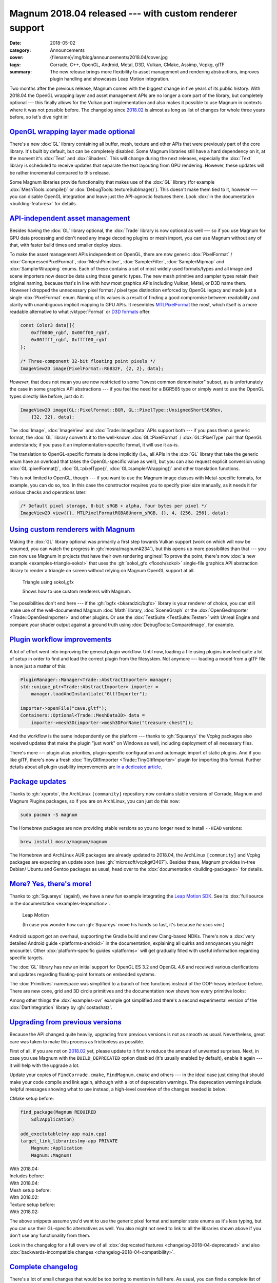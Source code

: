 Magnum 2018.04 released --- with custom renderer support
########################################################

:date: 2018-05-02
:category: Announcements
:cover: {filename}/img/blog/announcements/2018.04/cover.jpg
:tags: Corrade, C++, OpenGL, Android, Metal, D3D, Vulkan, CMake, Assimp, Vcpkg,
    glTF
:summary: The new release brings more flexibility to asset management and
    rendering abstractions, improves plugin handling and showcases Leap Motion
    integration.

Two months after the previous release, Magnum comes with the biggest change in
five years of its public history. With 2018.04 the OpenGL wrapping layer and
asset management APIs are no longer a core part of the library, but completely
optional --- this finally allows for the Vulkan port implementation and also
makes it possible to use Magnum in contexts where it was not possible before.
The changelog since `2018.02 <{filename}/blog/announcements/2018.02.rst>`_ is
almost as long as list of changes for whole three years before, so let's dive
right in!

`OpenGL wrapping layer made optional`_
======================================

There's a new :dox:`GL` library containing all buffer, mesh, texture and
other APIs that were previously part of the core library. It's built by
default, but can be completely disabled. Some Magnum libraries still have a
hard dependency on it, at the moment it's :dox:`Text` and :dox:`Shaders`. This
will change during the next releases, especially the :dox:`Text` library is
scheduled to receive updates that separate the text layouting from GPU
rendering. However, these updates will be rather incremental compared to this
release.

Some Magnum libraries provide functionality that makes use of the :dox:`GL`
library (for example :dox:`MeshTools::compile()` or
:dox:`DebugTools::textureSubImage()`). This doesn't make them tied to it,
however --- you can disable OpenGL integration and leave just the API-agnostic
features there. Look :dox:`in the documentation <building-features>` for
details.

`API-independent asset management`_
===================================

Besides having the :dox:`GL` library optional, the :dox:`Trade` library is now
optional as well --- so if you use Magnum for GPU data processing and don't
need any image decoding plugins or mesh import, you can use Magnum without any
of that, with faster build times and smaller deploy sizes.

To make the asset management APIs independent on OpenGL, there are now generic
:dox:`PixelFormat` / :dox:`CompressedPixelFormat`, :dox:`MeshPrimitive`,
:dox:`SamplerFilter`, :dox:`SamplerMipmap` and :dox:`SamplerWrapping` enums.
Each of these contains a set of most widely used formats/types and all image
and scene importers now describe  data using those generic types. The new mesh
primitive and sampler types retain their original naming, because that's in
line with how most graphics APIs including Vulkan, Metal, or D3D name them.
However I dropped the unnecessary pixel format / pixel type distinction
enforced by OpenGL legacy and made just a single :dox:`PixelFormat` enum.
Naming of its values is a result of finding a good compromise between
readability and clarity with unambiguous implicit mapping to GPU APIs. It
resembles `MTLPixelFormat <https://developer.apple.com/documentation/metal/mtlpixelformat>`_
the most, which itself is a more readable alternative to what :vktype:`Format`
or `D3D formats <https://msdn.microsoft.com/en-us/library/windows/desktop/bb153349(v=vs.85).aspx>`_
offer.

.. code:: c++

    const Color3 data[]{
        0xff0000_rgbf, 0x00ff00_rgbf,
        0x00ffff_rgbf, 0xffff00_rgbf
    };

    /* Three-component 32-bit floating point pixels */
    ImageView2D image{PixelFormat::RGB32F, {2, 2}, data};

*However*, that does not mean you are now restricted to some "lowest common
denominator" subset, as is unfortunately the case in some graphics API
abstractions --- if you feel the need for a BGR565 type or simply want to use
the OpenGL types directly like before, just do it:

.. code:: c++

    ImageView2D image{GL::PixelFormat::BGR, GL::PixelType::UnsignedShort565Rev,
        {32, 32}, data};

The :dox:`Image`, :dox:`ImageView` and :dox:`Trade::ImageData` APIs support
both --- if you pass them a generic format, the :dox:`GL` library converts it
to the well-known :dox:`GL::PixelFormat` / :dox:`GL::PixelType` pair that
OpenGL understands; if you pass it an implementation-specific format, it will
use it as-is.

The translation to OpenGL-specific formats is done implicitly (i.e., all APIs
in the :dox:`GL` library that take the generic enum have an overload that takes
the OpenGL-specific value as well), but you can also request explicit
conversion using :dox:`GL::pixelFormat()`, :dox:`GL::pixelType()`,
:dox:`GL::samplerWrapping()` and other translation functions.

.. block-success:: Implementation details

    The translation functions simply index into a :cpp:`constexpr` lookup table
    using zero-based enums. The approach is loosely based on
    `this detailed article by G-Truc <https://www.g-truc.net/post-0704.html>`_
    and is as fast as it can possibly be. I'm going a bit further to ensure
    that the mapping is valid and robust for further additions, but all of the
    extra work is done in a separate test case, not affecting runtime
    translation performance. `Have a look at the code <https://github.com/mosra/magnum/blob/9457cfc37670bd407f920da05026f62039194431/src/Magnum/GL/Test/PixelFormatTest.cpp#L117-L150>`_,
    if you are interested.

This is not limited to OpenGL, though --- if you want to use the Magnum image
classes with Metal-specific formats, for example, you can do so, too. In this
case the constructor requires you to specify pixel size manually, as it needs
it for various checks and operations later:

.. code:: c++

    /* Default pixel storage, 8-bit sRGB + alpha, four bytes per pixel */
    ImageView2D view{{}, MTLPixelFormatRGBA8Unorm_sRGB, {}, 4, {256, 256}, data};

`Using custom renderers with Magnum`_
=====================================

Making the :dox:`GL` library optional was primarily a first step towards Vulkan
support (work on which will now be resumed, you can watch the progress in
:gh:`mosra/magnum#234`), but this opens up more possibilites than that --- you
can now use Magnum in projects that have their own rendering engines! To prove
the point, there's now :dox:`a new example <examples-triangle-sokol>` that uses
the :gh:`sokol_gfx <floooh/sokol>` single-file graphics API abstraction library
to render a triangle on screen without relying on Magnum OpenGL support at all.

.. note-success::

    I was very impressed by how clean and simple the API of ``sokol_gfx`` is
    --- it took me 20 minutes and 150 lines of code to get from a blank file to
    a triangle on screen, and the whole library is mere 8000 lines. Hats off,
    :gh:`floooh`!

    .. class:: m-text m-em m-small

    (For comparison, `my first Vulkan triangle <https://twitter.com/czmosra/status/970601850348212225>`_
    took me 16 hours and 512 lines.)

.. container:: m-row

    .. container:: m-col-m-6 m-push-m-3

        .. figure:: {filename}/showcase/triangle/screenshot.png
            :alt: sokol_gfx Triangle example screenshot
            :figclass: m-figure m-fullwidth
            :target: https://doc.magnum.graphics/magnum/examples-triangle-sokol.html

            Triangle using sokol_gfx

            Shows how to use custom renderers with Magnum.

The possibilities don't end here --- if the :gh:`bgfx <bkaradzic/bgfx>` library
is your renderer of choice, you can still make use of the
well-documented Magnum :dox:`Math` library, :dox:`SceneGraph` or the
:dox:`OpenGexImporter <Trade::OpenGexImporter>` and other plugins. Or use the
:dox:`TestSuite <TestSuite::Tester>` with Unreal Engine and compare your shader
output against a ground truth using :dox:`DebugTools::CompareImage`, for
example.

`Plugin workflow improvements`_
===============================

A lot of effort went into improving the general plugin workflow. Until now,
loading a file using plugins involved quite a lot of setup in order to find
and load the correct plugin from the filesystem. Not anymore --- loading a
model from a glTF file is now just a matter of this:

.. code:: c++

    PluginManager::Manager<Trade::AbstractImporter> manager;
    std::unique_ptr<Trade::AbstractImporter> importer =
        manager.loadAndInstantiate("GltfImporter");

    importer->openFile("cave.gltf");
    Containers::Optional<Trade::MeshData3D> data =
        importer->mesh3D(importer->mesh3DForName("treasure-chest"));

And the workflow is the same independently on the platform --- thanks to
:gh:`Squareys` the Vcpkg packages also received updates that make the plugin
"just work" on Windows as well, including deployment of all necessary files.

There's more --- plugin alias priorities, plugin-specific configuration and
automagic import of static plugins. And if you like glTF, there's now a fresh
:dox:`TinyGltfImporter <Trade::TinyGltfImporter>` plugin for importing this
format. Further details about all plugin usability improvements are
`in a dedicated article <{filename}/blog/announcements/plugin-usability-improvements.rst>`_.

`Package updates`_
==================

Thanks to :gh:`xyproto`, the ArchLinux ``[community]`` repository now contains
stable versions of Corrade, Magnum and Magnum Plugins packages, so if you are
on ArchLinux, you can just do this now:

.. code:: sh

    sudo pacman -S magnum

The Homebrew packages are now providing stable versions so you no longer need
to install ``--HEAD`` versions:

.. code:: sh

    brew install mosra/magnum/magnum

The Homebrew and ArchLinux AUR packages are already updated to 2018.04, the
ArchLinux ``[community]`` and Vcpkg packages are expecting an update soon (see
:gh:`microsoft/vcpkg#3407`). Besides these, Magnum provides in-tree Debian/
Ubuntu and Gentoo packages as usual, head over to the
:dox:`documentation <building-packages>` for details.

.. note-info::

    We're aware of the freshly announced `Linux and macOS support in Vcpkg <https://blogs.msdn.microsoft.com/vcblog/2018/04/24/announcing-a-single-c-library-manager-for-linux-macos-and-windows-vcpkg/>`_
    and are working on making Magnum Vcpkg packages work on these systems. It's
    not done yet, though.

`More? Yes, there's more!`_
===========================

Thanks to :gh:`Squareys` (again!), we have a new fun example integrating the
`Leap Motion SDK <https://leapmotion.com/>`_. See its
:dox:`full source in the documentation <examples-leapmotion>`.

.. container:: m-row

    .. container:: m-col-m-6 m-push-m-3

        .. figure:: {filename}/img/blog/announcements/2018.04/leapmotion.gif
            :alt: Leap Motion example screenshot
            :figclass: m-fullwidth
            :target: https://doc.magnum.graphics/magnum/examples-leapmotion.html

            Leap Motion

            (In case you wonder how can :gh:`Squareys` move his hands so fast,
            it's because *he uses vim*.)

Android support got an overhaul, supporting the Gradle build and new
Clang-based NDKs. There's now a :dox:`very detailed Android guide <platforms-android>`
in the documentation, explaining all quirks and annoyances you might encounter.
Other :dox:`platform-specific guides <platforms>` will get gradually filled
with useful information regarding specific targets.

The :dox:`GL` library has now an initial support for OpenGL ES 3.2 and OpenGL
4.6 and received various clarifications and updates regarding floating-point
formats on embedded systems.

The :dox:`Primitives` namespace was simplified to a bunch of free functions
instead of the OOP-heavy interface before. There are new cone, grid and 3D
circle primitives and the documentation now shows how every primitive looks:

.. image:: {filename}/img/blog/announcements/2018.04/primitives.jpg
    :alt: Primitives namespace documentation

Among other things the :dox:`examples-ovr` example got simplified and there's a
second experimental version of the :dox:`DartIntegration` library by
:gh:`costashatz`.

`Upgrading from previous versions`_
===================================

Because the API changed quite heavily, upgrading from previous versions is not
as smooth as usual. Nevertheless, great care was taken to make this process as
frictionless as possible.

First of all, if you are not on `2018.02 <{filename}/blog/announcements/2018.02.rst>`_
yet, please update to it first to reduce the amount of unwanted surprises.
Next, in case you use Magnum with the ``BUILD_DEPRECATED`` option disabled
(it's usually enabled by default), enable it again --- it will help with the
upgrade a lot.

Update your copies of ``FindCorrade.cmake``, ``FindMagnum.cmake`` and others
--- in the ideal case just doing that should make your code compile and link
again, although with a lot of deprecation warnings. The deprecation warnings
include helpful messages showing what to use instead, a high-level overview of
the changes needed is below:

.. container:: m-row m-container-inflate

    .. container:: m-col-m-6

        CMake setup before:

        .. code:: cmake
            :class: m-inverted

            find_package(Magnum REQUIRED
                Sdl2Application)

            add_exectutable(my-app main.cpp)
            target_link_libraries(my-app PRIVATE
                Magnum::Application
                Magnum::Magnum)

    .. container:: m-col-m-6

        With 2018.04:

        .. code:: cmake
            :class: m-inverted
            :hl_lines: 2 3 9 10

            find_package(Magnum REQUIRED
                GL
                Trade
                Sdl2Application)

            add_exectutable(my-app main.cpp)
            target_link_libraries(my-app PRIVATE
                Magnum::Application
                Magnum::GL
                Magnum::Trade
                Magnum::Magnum)

.. container:: m-row m-container-inflate

    .. container:: m-col-m-6

        Includes before:

        .. code:: c++
            :class: m-inverted
            :hl_lines: 3 4 5

            #include <Magnum/ImageView.h>
            #include <Magnum/PixelFormat.h>
            #include <Magnum/Buffer.h>
            #include <Magnum/Framebuffer.h>
            #include <Magnum/Mesh.h>

    .. container:: m-col-m-6

        With 2018.04:

        .. code:: c++
            :class: m-inverted
            :hl_lines: 3 4 5

            #include <Magnum/ImageView.h>
            #include <Magnum/PixelFormat.h>
            #include <Magnum/GL/Buffer.h>
            #include <Magnum/GL/Framebuffer.h>
            #include <Magnum/GL/Mesh.h>

.. container:: m-row m-container-inflate

    .. container:: m-col-m-6

        Mesh setup before:

        .. code:: c++
            :class: m-inverted
            :hl_lines: 1 3 5 7 10

            Buffer vertices, indices;
            vertices.setData(data,
                BufferUsage::StaticDraw);
            indices.setData(indexData,
                BufferUsage::StaticDraw);

            Mesh mesh{MeshPrimitive::Triangles};
            mesh.addVertexBuffer(vertices, 0, ...)
                .setIndexBuffer(indices, 0,
                    Mesh::IndexType::UnsignedShort);

    .. container:: m-col-m-6

        With 2018.02:

        .. code:: c++
            :class: m-inverted
            :hl_lines: 1 3 5 7 10

            GL::Buffer vertices;
            vertices.setData(data,
                GL::BufferUsage::StaticDraw);
            indices.setData(indexData,
                GL::BufferUsage::StaticDraw);

            GL::Mesh mesh{MeshPrimitive::Triangles};
            mesh.addVertexBuffer(vertices, 0, ...)
                .setIndexBuffer(indices, 0,
                    MeshIndexType::UnsignedShort);

.. container:: m-row m-container-inflate

    .. container:: m-col-m-6

        Texture setup before:

        .. code:: c++
            :class: m-inverted
            :hl_lines: 2 5 7 9 11

            ImageView2D image{
                PixelFormat::Red, PixelType::UnsignedByte,
                size, data};

            Texture2D t;
            t.setMagnificationFilter(
                Sampler::Filter::Linear)
             .setMinificationFilter(
                Sampler::Filter::Linear)
             .setWrapping(Sampler::Wrapping::ClampToEdge)
             .setStorage(1, TextureFormat::R8, size)
             .setSubImage(0, {}, image);

    .. container:: m-col-m-6

        With 2018.02:

        .. code:: c++
            :class: m-inverted
            :hl_lines: 2 5 7 9 11

            ImageView2D image{
                PixelFormat::R8Unorm,
                size, data};

            GL::Texture2D t;
            t.setMagnificationFilter(
                SamplerFilter::Linear)
             .setMinificationFilter(
                SamplerFilter::Linear)
             .setWrapping(SamplerWrapping::ClampToEdge)
             .setStorage(1, GL::TextureFormat::R8, size)
             .setSubImage(0, {}, image);

The above snippets assume you'd want to use the generic pixel format and
sampler state enums as it's less typing, but you can use their GL-specific
alternatives as well. You also might not need to link to all the libraries
shown above if you don't use any functionality from them.

Look in the changelog for a full overview of all :dox:`deprecated features <changelog-2018-04-deprecated>` and also :dox:`backwards-incompatible changes <changelog-2018-04-compatibility>`.

`Complete changelog`_
=====================

There's a lot of small changes that would be too boring to mention in full
here. As usual, you can find a complete list of changes since 2018.02 in the
documentation:

-   :dox:`Changes in Corrade 2018.04 <corrade-changelog-2018-04>`
-   :dox:`Changes in Magnum 2018.04 <changelog-2018-04>`
-   :dox:`Changes in Magnum Plugins 2018.04 <changelog-plugins-2018-04>`
-   :dox:`Changes in Magnum Integration 2018.04 <changelog-integration-2018-04>`
-   :dox:`Changes in Magnum Extras 2018.04 <changelog-extras-2018-04>`
-   :dox:`Changes in Magnum Examples 2018.04 <changelog-examples-2018-04>`

`Special thanks`_
=================

Again a lot of work in this release is done thanks to external contributors:

-   **Tobias Stein** (:gh:`NussknackerXXL`) --- initial implementation of the
    :dox:`TinyGltfImporter <Trade::TinyGltfImporter>` plugin
-   **Jonathan Hale** (:gh:`Squareys`) --- Oculus VR example simplification,
    contributions to the tiny_gltf importer plugin, Leap Motion example, Vcpkg
    package maintenance and *much more*
-   **Konstantinos Chatzilygeroudis** (:gh:`costashatz`) --- improvements to
    the DART integration library
-   **Alexander F Rødseth** (:gh:`xyproto`) --- ArchLinux ``[community]``
    package maintenance

Thanks a lot to everyone, not to forget all people that reported issues or just
wrote encouraging messages on the `Gitter chat <https://gitter.im/mosra/magnum>`_.
Cheers!

.. note-warning::

    The `Features <{filename}/features.rst>`_ pages are not updated to reflect
    the latest changes yet --- it's on the tasklist together with other
    improvements. Stay tuned :)

.. note-dim::

    Discussion: `Twitter <https://twitter.com/czmosra/status/991710844575715328>`_,
    Reddit `r/cpp <https://www.reddit.com/r/cpp/comments/8gild1/magnum_201804_released_with_custom_renderer/>`_ and
    `r/gamedev <https://www.reddit.com/r/gamedev/comments/8gilpj/magnum_201804_released_with_custom_renderer/>`_,
    `Hacker News <https://news.ycombinator.com/item?id=16978436>`_,
    `mailing list <https://groups.google.com/forum/#!topic/magnum-engine/RCiT7f1Q5Bk>`_
